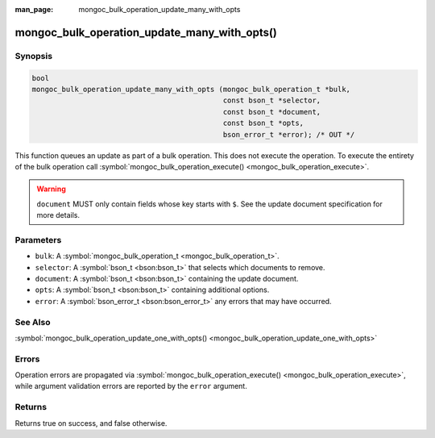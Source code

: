 :man_page: mongoc_bulk_operation_update_many_with_opts

mongoc_bulk_operation_update_many_with_opts()
=============================================

Synopsis
--------

.. code-block:: c

  bool
  mongoc_bulk_operation_update_many_with_opts (mongoc_bulk_operation_t *bulk,
                                               const bson_t *selector,
                                               const bson_t *document,
                                               const bson_t *opts,
                                               bson_error_t *error); /* OUT */

This function queues an update as part of a bulk operation. This does not execute the operation. To execute the entirety of the bulk operation call :symbol:`mongoc_bulk_operation_execute() <mongoc_bulk_operation_execute>`.

.. warning::

  ``document`` MUST only contain fields whose key starts with ``$``. See the update document specification for more details.

Parameters
----------

* ``bulk``: A :symbol:`mongoc_bulk_operation_t <mongoc_bulk_operation_t>`.
* ``selector``: A :symbol:`bson_t <bson:bson_t>` that selects which documents to remove.
* ``document``: A :symbol:`bson_t <bson:bson_t>` containing the update document.
* ``opts``: A :symbol:`bson_t <bson:bson_t>` containing additional options.
* ``error``: A :symbol:`bson_error_t <bson:bson_error_t>` any errors that may have occurred.

See Also
--------

:symbol:`mongoc_bulk_operation_update_one_with_opts() <mongoc_bulk_operation_update_one_with_opts>`

Errors
------

Operation errors are propagated via :symbol:`mongoc_bulk_operation_execute() <mongoc_bulk_operation_execute>`, while argument validation errors are reported by the ``error`` argument.

Returns
-------

Returns true on success, and false otherwise.

